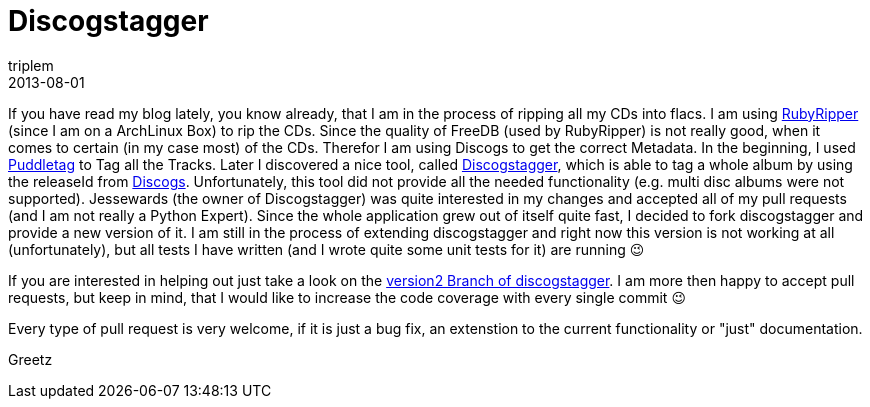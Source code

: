 = Discogstagger
triplem
2013-08-01
:jbake-type: post
:jbake-status: published
:jbake-tags: Musik

If you have read my blog lately, you know already, that I am in the process of ripping all my CDs into flacs. I am using https://code.google.com/p/rubyripper/[RubyRipper] (since I am on a ArchLinux Box) to rip the CDs. Since the quality of FreeDB (used by RubyRipper) is not really good, when it comes to certain (in my case most) of the CDs. Therefor I am using Discogs to get the correct Metadata. In the beginning, I used http://puddletag.sourceforge.net/[Puddletag] to Tag all the Tracks. Later I discovered a nice tool, called https://github.com/jesseward/discogstagger[Discogstagger], which is able to tag a whole album by using the releaseId from http://www.discogs.com[Discogs]. Unfortunately, this tool did not provide all the needed functionality (e.g. multi disc albums were not supported). Jessewards (the owner of Discogstagger) was quite interested in my changes and accepted all of my pull requests (and I am not really a Python Expert). Since the whole application grew out of itself quite fast, I decided to fork discogstagger and provide a new version of it. I am still in the process of extending discogstagger and right now this version is not working at all (unfortunately), but all tests I have written (and I wrote quite some unit tests for it) are running 😉 

If you are interested in helping out just take a look on the http://www.github.com/triplem/discogstagger/tree/version2[version2 Branch of discogstagger]. I am more then happy to accept pull requests, but keep in mind, that I would like to increase the code coverage with every single commit 😉

Every type of pull request is very welcome, if it is just a bug fix, an extenstion to the current functionality or "just" documentation.

Greetz